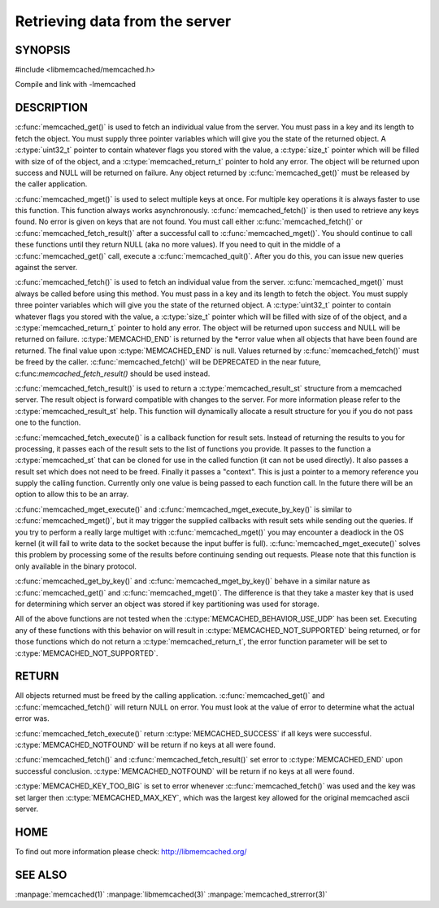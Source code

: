 ===============================
Retrieving data from the server
===============================

.. index:: object: memcached_st

--------
SYNOPSIS
--------


#include <libmemcached/memcached.h>
 
.. c:function:: memcached_result_st * memcached_fetch_result (memcached_st *ptr, memcached_result_st *result, memcached_return_t *error);

.. c:function:: char * memcached_get (memcached_st *ptr, const char *key, size_t key_length, size_t *value_length, uint32_t *flags, memcached_return_t *error);

.. c:function::  memcached_return_t memcached_mget (memcached_st *ptr, const char * const *keys, const size_t *key_length, size_t number_of_keys);

.. c:function:: char * memcached_get_by_key (memcached_st *ptr, const char *group_key, size_t group_key_length, const char *key, size_t key_length, size_t *value_length, uint32_t *flags, memcached_return_t *error);

.. c:function:: memcached_return_t memcached_mget_by_key (memcached_st *ptr, const char *group_key, size_t group_key_length, const char * const *keys, const size_t *key_length, size_t number_of_keys);

.. c:function::  char * memcached_fetch (memcached_st *ptr, char *key, size_t *key_length, size_t *value_length, uint32_t *flags, memcached_return_t *error);

.. c:function::  memcached_return_t memcached_fetch_execute (memcached_st *ptr, memcached_execute_fn *callback, void *context, uint32_t number_of_callbacks);

.. c:function:: memcached_return_t memcached_mget_execute (memcached_st *ptr, const char * const *keys, const size_t *key_length, size_t number_of_keys, memcached_execute_fn *callback, void *context, uint32_t number_of_callbacks);

.. c:function:: memcached_return_t memcached_mget_execute_by_key (memcached_st *ptr, const char *group_key, size_t group_key_length, const char * const *keys, const size_t *key_length, size_t number_of_keys, memcached_execute_fn *callback, void *context, uint32_t number_of_callbacks);

Compile and link with -lmemcached


-----------
DESCRIPTION
-----------


:c:func:`memcached_get()` is used to fetch an individual value from the server. 
You must pass in a key and its length to fetch the object. You must supply
three pointer variables which will give you the state of the returned
object.  A :c:type:`uint32_t` pointer to contain whatever flags you stored with the value, a :c:type:`size_t` pointer which will be filled with size of of 
the object, and a :c:type:`memcached_return_t` pointer to hold any error. The 
object will be returned upon success and NULL will be returned on failure. Any 
object returned by :c:func:`memcached_get()` must be released by the caller 
application.

:c:func:`memcached_mget()` is used to select multiple keys at once. For 
multiple key operations it is always faster to use this function. This function always works asynchronously. :c:func:`memcached_fetch()` is then used to 
retrieve any keys found. No error is given on keys that are not found. You 
must call either :c:func:`memcached_fetch()` or 
:c:func:`memcached_fetch_result()` after a successful call to
:c:func:`memcached_mget()`. You should continue to call these functions until 
they return NULL (aka no more values). If you need to quit in the middle of a
:c:func:`memcached_get()` call, execute a :c:func:`memcached_quit()`. After you do this, you can issue new queries against the server.

:c:func:`memcached_fetch()` is used to fetch an individual value from the server. :c:func:`memcached_mget()` must always be called before using this method.  
You must pass in a key and its length to fetch the object. You must supply
three pointer variables which will give you the state of the returned
object.  A :c:type:`uint32_t` pointer to contain whatever flags you stored with the value, a :c:type:`size_t` pointer which will be filled with size of of the 
object, and a :c:type:`memcached_return_t` pointer to hold any error. The 
object will be returned upon success and NULL will be returned on failure. :c:type:`MEMCACHD_END` is returned by the \*error value when all objects that have been found are returned. The final value upon :c:type:`MEMCACHED_END` is null. 
Values returned by :c:func:`memcached_fetch()` must be freed by the caller. 
:c:func:`memcached_fetch()` will be DEPRECATED in the near future, 
c:func:`memcached_fetch_result()` should be used instead.

:c:func:`memcached_fetch_result()` is used to return a :c:type:`memcached_result_st` structure from a memcached server. The result object is forward compatible 
with changes to the server. For more information please refer to the 
:c:type:`memcached_result_st` help. This function will dynamically allocate a 
result structure for you if you do not pass one to the function.

:c:func:`memcached_fetch_execute()` is a callback function for result sets. 
Instead of returning the results to you for processing, it passes each of the
result sets to the list of functions you provide. It passes to the function
a :c:type:`memcached_st` that can be cloned for use in the called 
function (it can not be used directly). It also passes a result set which does 
not need to be freed. Finally it passes a "context". This is just a pointer to 
a memory reference you supply the calling function. Currently only one value 
is being passed to each function call. In the future there will be an option 
to allow this to be an array.

:c:func:`memcached_mget_execute()` and :c:func:`memcached_mget_execute_by_key()`
is similar to :c:func:`memcached_mget()`, but it may trigger the supplied 
callbacks with result sets while sending out the queries. If you try to 
perform a really large multiget with :c:func:`memcached_mget()` you may 
encounter a deadlock in the OS kernel (it will fail to write data to the 
socket because the input buffer is full). :c:func:`memcached_mget_execute()` 
solves this problem by processing some of the results before continuing 
sending out requests. Please note that this function is only available in 
the binary protocol.

:c:func:`memcached_get_by_key()` and :c:func:`memcached_mget_by_key()` behave 
in a similar nature as :c:func:`memcached_get()` and :c:func:`memcached_mget()`.
The difference is that they take a master key that is used for determining 
which server an object was stored if key partitioning was used for storage.

All of the above functions are not tested when the 
:c:type:`MEMCACHED_BEHAVIOR_USE_UDP` has been set. Executing any of these 
functions with this behavior on will result in :c:type:`MEMCACHED_NOT_SUPPORTED` being returned, or for those functions which do not return a :c:type:`memcached_return_t`, the error function parameter will be set to :c:type:`MEMCACHED_NOT_SUPPORTED`.


------
RETURN
------


All objects returned must be freed by the calling application.
:c:func:`memcached_get()` and :c:func:`memcached_fetch()` will return NULL on 
error. You must look at the value of error to determine what the actual error 
was.

:c:func:`memcached_fetch_execute()` return :c:type:`MEMCACHED_SUCCESS` if
all keys were successful. :c:type:`MEMCACHED_NOTFOUND` will be return if no
keys at all were found.

:c:func:`memcached_fetch()` and :c:func:`memcached_fetch_result()` set error
to :c:type:`MEMCACHED_END` upon successful conclusion.
:c:type:`MEMCACHED_NOTFOUND` will be return if no keys at all were found.

:c:type:`MEMCACHED_KEY_TOO_BIG` is set to error whenever :c::func:`memcached_fetch()` was used
and the key was set larger then :c:type:`MEMCACHED_MAX_KEY`, which was the largest
key allowed for the original memcached ascii server.


----
HOME
----


To find out more information please check:
`http://libmemcached.org/ <http://libmemcached.org/>`_



--------
SEE ALSO
--------

:manpage:`memcached(1)` :manpage:`libmemcached(3)` :manpage:`memcached_strerror(3)`
